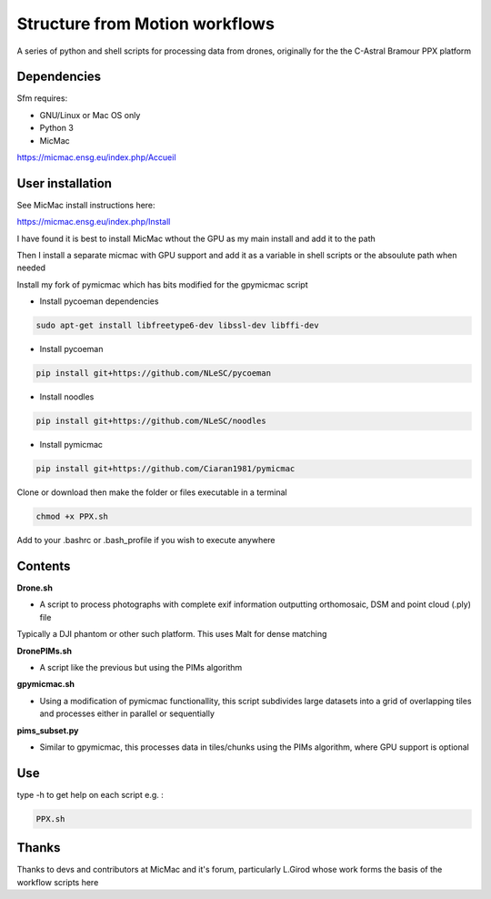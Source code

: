 .. -*- mode: rst -*-

Structure from Motion workflows
============

A series of python and shell scripts for processing data from drones, originally for the the C-Astral Bramour PPX platform


Dependencies
~~~~~~~~~~~~

Sfm requires:

- GNU/Linux or Mac OS only 

- Python 3

- MicMac


https://micmac.ensg.eu/index.php/Accueil

User installation
~~~~~~~~~~~~~~~~~

See MicMac install instructions here:

https://micmac.ensg.eu/index.php/Install

I have found it is best to install MicMac wthout the GPU as my main install and add it to the path 

Then I install a separate micmac with GPU support and add it as a variable in shell scripts or the absoulute path when needed

Install my fork of pymicmac which has bits modified for the gpymicmac script

- Install pycoeman dependencies 
.. code-block:: bash

   sudo apt-get install libfreetype6-dev libssl-dev libffi-dev
   
- Install pycoeman
.. code-block:: bash

    pip install git+https://github.com/NLeSC/pycoeman
    
- Install noodles

.. code-block:: bash

    pip install git+https://github.com/NLeSC/noodles
    
-  Install pymicmac

.. code-block:: bash

    pip install git+https://github.com/Ciaran1981/pymicmac

Clone or download then make the folder or files executable in a terminal

.. code-block:: bash
   
   chmod +x PPX.sh

Add to your .bashrc or .bash_profile if you wish to execute anywhere


Contents
~~~~~~~~~~~~~~~~~

**Drone.sh**

- A script to process photographs with complete exif information outputting orthomosaic, DSM and point cloud (.ply) file
Typically a DJI phantom or other such platform. This uses Malt for dense matching

**DronePIMs.sh**

- A script like the previous but using the PIMs algorithm

**gpymicmac.sh**

- Using a modification of pymicmac functionallity, this script subdivides large datasets into a grid of overlapping tiles and processes either in parallel or sequentially

**pims_subset.py**

- Similar to gpymicmac, this processes data in tiles/chunks using the PIMs algorithm, where GPU support is optional

Use
~~~~~~~~~~~~~~~~~

type -h to get help on each script e.g. :

.. code-block:: bash

   PPX.sh

Thanks
~~~~~~~~~~~~~~~~~

Thanks to devs and contributors at MicMac and it's forum, particularly L.Girod whose work forms the basis of the workflow scripts here
